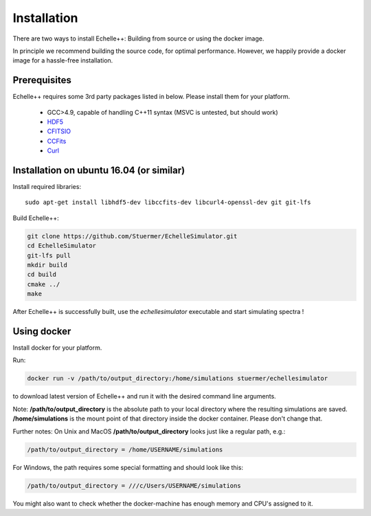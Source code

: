 Installation
============

There are two ways to install Echelle++: Building from source or using the docker image.

In principle we recommend building the source code, for optimal performance. However, we happily provide a docker image for a hassle-free installation.

Prerequisites
^^^^^^^^^^^^^
Echelle++ requires some 3rd party packages listed in below. Please install them for your platform.

 * GCC>4.9, capable of handling C++11 syntax (MSVC is untested, but should work)
 * `HDF5 <https://www.hdfgroup.org/hdf5/>`_
 * `CFITSIO <https://heasarc.gsfc.nasa.gov/fitsio/fitsio.html>`_
 * `CCFits <http://heasarc.gsfc.nasa.gov/fitsio/ccfits/>`_
 * `Curl <https://curl.haxx.se/libcurl/>`_


Installation on ubuntu 16.04 (or similar)
^^^^^^^^^^^^^^^^^^^^^^^^^^^^^^^^^^^^^^^^^

Install required libraries::
    
    sudo apt-get install libhdf5-dev libccfits-dev libcurl4-openssl-dev git git-lfs

Build Echelle++:

.. code-block:: bash
    
    git clone https://github.com/Stuermer/EchelleSimulator.git
    cd EchelleSimulator
    git-lfs pull
    mkdir build
    cd build
    cmake ../
    make


After Echelle++ is successfully built, use the *echellesimulator* executable and start simulating spectra !

Using docker
^^^^^^^^^^^^

Install docker for your platform.

Run:

.. code-block:: bash

    docker run -v /path/to/output_directory:/home/simulations stuermer/echellesimulator

to download latest version of Echelle++ and run it with the desired command line arguments.

Note: **/path/to/output_directory** is the absolute path to your local directory where the resulting simulations are saved.
**/home/simulations** is the mount point of that directory inside the docker container. Please don't change that.

Further notes:
On Unix and MacOS **/path/to/output_directory** looks just like a regular path, e.g.:

.. code-block:: bash

    /path/to/output_directory = /home/USERNAME/simulations

For Windows, the path requires some special formatting and should look like this:

.. code-block:: bash

    /path/to/output_directory = ///c/Users/USERNAME/simulations

You might also want to check whether the docker-machine has enough memory and CPU's assigned to it.